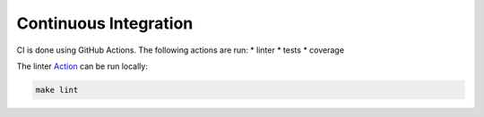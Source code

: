 Continuous Integration
======================

CI is done using GitHub Actions. The following actions are run:
* linter
* tests
* coverage

The linter `Action <https://github.com/AI-Studi05/DatAnalyzer/actions/workflows/linter.yml>`_ can be run locally:

.. code-block:: bash

    make lint